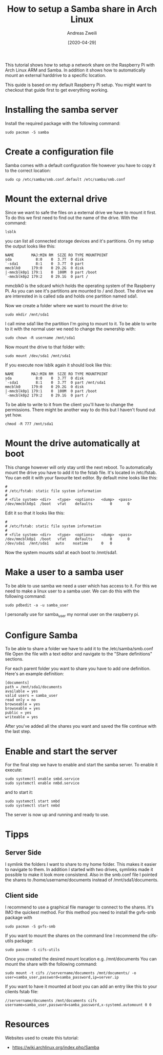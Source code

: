 #+TITLE: How to setup a Samba share in Arch Linux
:PREAMPLE:
#+AUTHOR: Andreas Zweili
#+LATEX_HEADER: \input{~/nextcloud/99_archive/0000/settings/latex/style.tex}
#+date: [2020-04-29]
:END:

This tutorial shows how to setup a network share on the Raspberry Pi with Arch
Linux ARM and Samba. In addition it shows how to automatically mount an
external harddrive to a specific location.

This quide is based on my default Raspberry Pi setup. You might want to
checkout that guide first to get everything working.

* Installing the samba server

Install the required package with the following command:

#+BEGIN_EXAMPLE
sudo pacman -S samba
#+END_EXAMPLE

* Create a configuration file

Samba comes with a default configuration file however you have to copy
it to the correct location:

#+BEGIN_EXAMPLE
sudo cp /etc/samba/smb.conf.default /etc/samba/smb.conf
#+END_EXAMPLE

* Mount the external drive

Since we want to safe the files on a external drive we have to mount it
first. To do this we first need to find out the name of the drive. With
the command:

#+BEGIN_EXAMPLE
lsblk
#+END_EXAMPLE

you can list all connected storage devices and it's partitions. On my
setup the output looks like this:

#+BEGIN_EXAMPLE
NAME        MAJ:MIN RM  SIZE RO TYPE MOUNTPOINT
sda           8:0    0  3.7T  0 disk
`-sda1        8:1    0  3.7T  0 part
mmcblk0     179:0    0 29.2G  0 disk
|-mmcblk0p1 179:1    0  100M  0 part /boot
`-mmcblk0p2 179:2    0 29.1G  0 part /
#+END_EXAMPLE

mmcblk0 is the sdcard which holds the operating system of the Raspberry
Pi. As you can see it's partitions are mounted to / and /boot. The drive
we are interested in is called sda and holds one partition named sda1.

Now we create a folder where we want to mount the drive to:

#+BEGIN_EXAMPLE
sudo mkdir /mnt/sda1
#+END_EXAMPLE

I call mine sda1 like the partition I'm going to mount to it. To be able
to write to it with the normal user we need to change the ownership
with:

#+BEGIN_EXAMPLE
sudo chown -R username /mnt/sda1
#+END_EXAMPLE

Now mount the drive to that folder with:

#+BEGIN_EXAMPLE
sudo mount /dev/sda1 /mnt/sda1
#+END_EXAMPLE

If you execute now lsblk again it should look like this:

#+BEGIN_EXAMPLE
NAME        MAJ:MIN RM  SIZE RO TYPE MOUNTPOINT
sda           8:0    0  3.7T  0 disk
`-sda1        8:1    0  3.7T  0 part /mnt/sda1
mmcblk0     179:0    0 29.2G  0 disk
|-mmcblk0p1 179:1    0  100M  0 part /boot
`-mmcblk0p2 179:2    0 29.1G  0 part /
#+END_EXAMPLE

To be able to write to it from the client you'll have to change the
permissions. There might be another way to do this but I haven't found
out yet how.

#+BEGIN_EXAMPLE
chmod -R 777 /mnt/sda1
#+END_EXAMPLE

* Mount the drive automatically at boot

This change however will only stay until the next reboot. To
automatically mount the drive you have to add it to the fstab file. It's
located in /etc/fstab. You can edit it with your favourite text editor.
By default mine looks like this:

#+BEGIN_EXAMPLE
#
# /etc/fstab: static file system information
#
# <file system> <dir>   <type>  <options>   <dump>  <pass>
/dev/mmcblk0p1  /boot   vfat    defaults        0       0
#+END_EXAMPLE

Edit it so that it looks like this:

#+BEGIN_EXAMPLE
#
# /etc/fstab: static file system information
#
# <file system> <dir>   <type>  <options>   <dump>  <pass>
/dev/mmcblk0p1  /boot   vfat    defaults        0       0
/dev/sda1  /mnt/sda1   auto    noatime      0   0
#+END_EXAMPLE

Now the system mounts sda1 at each boot to /mnt/sda1.

* Make a user to a samba user

To be able to use samba we need a user which has access to it. For this
we need to make a linux user to a samba user. We can do this with the
following command:

#+BEGIN_EXAMPLE
sudo pdbedit -a -u samba_user
#+END_EXAMPLE

I personally use for samba_user my normal user on the raspberry pi.

* Configure Samba

To be able to share a folder we have to add it to the
/etc/samba/smb.conf file Open the file with a text editor and navigate
to the "Share definitions" sections.

For each parent folder you want to share you have to add one definition.
Here's an example definition:

#+BEGIN_EXAMPLE
[documents]
path = /mnt/sda1/documents
available = yes
valid users = samba_user
read only = no
browseable = yes
browseable = yes
public = yes
writeable = yes
#+END_EXAMPLE

After you've added all the shares you want and saved the file continue
with the last step.

* Enable and start the server

For the final step we have to enable and start the samba server. To
enable it execute:

#+BEGIN_EXAMPLE
sudo systemctl enable smbd.service
sudo systemctl enable nmbd.service
#+END_EXAMPLE

and to start it:

#+BEGIN_EXAMPLE
sudo systemctl start smbd
sudo systemctl start nmbd
#+END_EXAMPLE

The server is now up and running and ready to use.

* Tipps

** Server Side

I symlink the folders I want to share to my home folder. This makes it
easier to navigate to them. In addition I started with two drives,
symlinks made it possible to make it look more consistend. Also in the
smb.conf file I pointed the shares to /home/username/documents instead
of /mnt/sda1/documents.

** Client side

I recommend to use a graphical file manager to connect to the shares.
It's IMO the quickest method. For this method you need to install the
gvfs-smb package with

#+BEGIN_EXAMPLE
sudo pacman -S gvfs-smb
#+END_EXAMPLE

If you want to mount the shares on the command line I recommend the
cifs-utils package:

#+BEGIN_EXAMPLE
sudo pacman -S cifs-utils
#+END_EXAMPLE

Once you created the desired mount location e.g. /mnt/documents You can
mount the share with the following command:

#+BEGIN_EXAMPLE
sudo mount -t cifs //servername/documents /mnt/documents/ -o user=samba_user,password=samba_password,ip=server.ip
#+END_EXAMPLE

If you want to have it mounted at boot you can add an entry like this to
your clients fstab file:

#+BEGIN_EXAMPLE
//servername/documents /mnt/documents cifs username=samba_user,password=samba_password,x-systemd.automount 0 0
#+END_EXAMPLE

* Resources

Websites used to create this tutorial:

- https://wiki.archlinux.org/index.php/Samba
